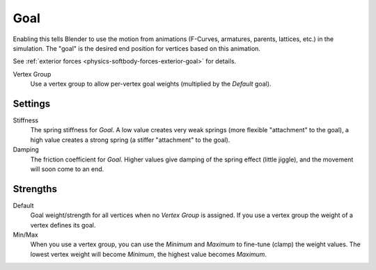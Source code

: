 .. _physics-softbody-settings-goal:

****
Goal
****

.. reference::

   :Panel:     :menuselection:`Physics --> Soft Body --> Goal`

Enabling this tells Blender to use the motion from animations
(F-Curves, armatures, parents, lattices, etc.) in the simulation.
The "goal" is the desired end position for vertices based on this animation.

See :ref:`exterior forces <physics-softbody-forces-exterior-goal>` for details.

Vertex Group
   Use a vertex group to allow per-vertex goal weights (multiplied by the *Default* goal).


Settings
========

Stiffness
   The spring stiffness for *Goal*. A low value creates very weak springs
   (more flexible "attachment" to the goal), a high value creates a strong spring
   (a stiffer "attachment" to the goal).

Damping
   The friction coefficient for *Goal*. Higher values give damping of the spring effect (little jiggle),
   and the movement will soon come to an end.


Strengths
=========

Default
   Goal weight/strength for all vertices when no *Vertex Group* is assigned.
   If you use a vertex group the weight of a vertex defines its goal.

Min/Max
   When you use a vertex group, you can use the *Minimum* and *Maximum* to fine-tune (clamp) the weight values.
   The lowest vertex weight will become *Minimum*, the highest value becomes *Maximum*.
